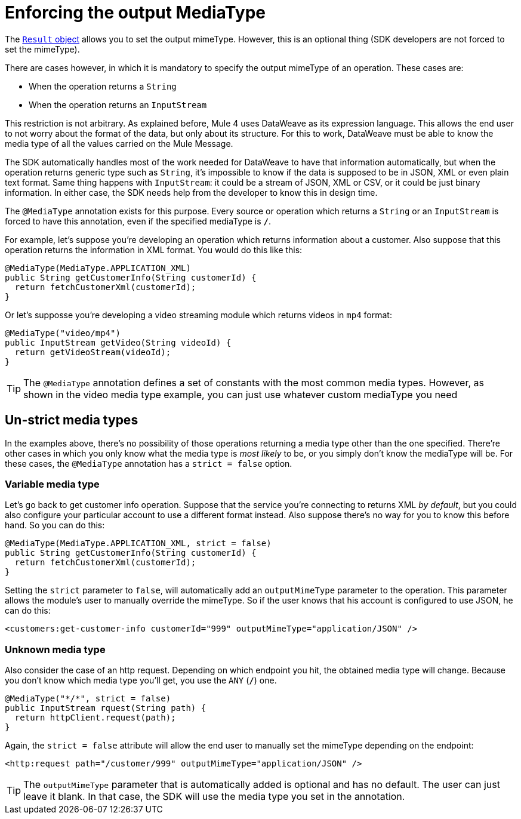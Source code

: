 = Enforcing the output MediaType

The <<result-object#, `Result` object>> allows you to set the output mimeType. However,
this is an optional thing (SDK developers are not forced to set the mimeType).

There are cases however, in which it is mandatory to specify the output mimeType of an operation. These cases
are:

* When the operation returns a `String`
* When the operation returns an `InputStream`

This restriction is not arbitrary. As explained before, Mule 4 uses DataWeave as its expression language. This
allows the end user to not worry about the format of the data, but only about its structure. For this to work,
DataWeave must be able to know the media type of all the values carried on the Mule Message.

The SDK automatically handles most of the work needed for DataWeave to have that information automatically,
but when the operation returns generic type such as `String`, it's impossible to know if the data is
supposed to be in JSON, XML or even plain text format. Same thing happens with `InputStream`: it could be
a stream of JSON, XML or CSV, or it could be just binary information. In either case, the SDK needs help
from the developer to know this in design time.

The `@MediaType` annotation exists for this purpose. Every source or operation which returns a `String` or
an `InputStream` is  forced to have this annotation, even if the specified mediaType is `*/*`.

For example, let's suppose you're developing an operation which returns information about a customer. Also
suppose that this operation returns the information in XML format. You would do this like this:

[source, java, linenums]
----
@MediaType(MediaType.APPLICATION_XML)
public String getCustomerInfo(String customerId) {
  return fetchCustomerXml(customerId);
}
----

Or let's supposse you're developing a video streaming module which returns videos in `mp4` format:

[source, java, linenums]
----
@MediaType("video/mp4")
public InputStream getVideo(String videoId) {
  return getVideoStream(videoId);
}
----

TIP: The `@MediaType` annotation defines a set of constants with the most common media types. However, as shown
in the video media type example, you can just use whatever custom mediaType you need

== Un-strict media types

In the examples above, there's no possibility of those operations returning a media type other than the one
specified. There're other cases in which you only know what the media type is _most likely_ to be, or you
simply don't know the mediaType will be. For these cases, the `@MediaType` annotation has a `strict = false`
option.

=== Variable media type

Let's go back to get customer info operation. Suppose that the service you're connecting to returns XML
_by default_, but you could also configure your particular account to use a different format instead.
Also suppose there's no way for you to know this before hand. So you can do this:

[source, java, linenums]
----
@MediaType(MediaType.APPLICATION_XML, strict = false)
public String getCustomerInfo(String customerId) {
  return fetchCustomerXml(customerId);
}
----

Setting the `strict` parameter to `false`, will automatically add an `outputMimeType` parameter to the
operation. This parameter allows the module's user to manually override the mimeType. So if the user knows
that his account is configured to use JSON, he can do this:

[source, XML, linenums]
----
<customers:get-customer-info customerId="999" outputMimeType="application/JSON" />
----

=== Unknown media type

Also consider the case of an http request. Depending on which endpoint you hit, the obtained media type
will change. Because you don't know which media type you'll get, you use the `ANY` (`*/*`) one.

[source, java, linenums]
----
@MediaType("*/*", strict = false)
public InputStream rquest(String path) {
  return httpClient.request(path);
}
----

Again, the `strict = false` attribute will allow the end user to manually set the mimeType depending on
the endpoint:

[source, XML, linenums]
----
<http:request path="/customer/999" outputMimeType="application/JSON" />
----

[TIP]
The `outputMimeType` parameter that is automatically added is optional and has no default. The user can
just leave it blank. In that case, the SDK will use the media type you set in the annotation.
